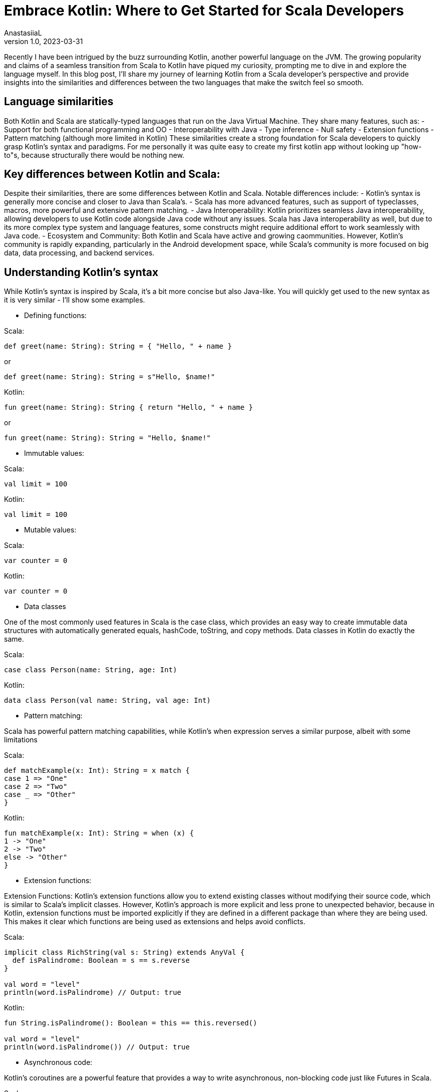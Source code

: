 = Embrace Kotlin: Where to Get Started for Scala Developers
AnastasiiaL
v1.0, 2023-03-31
:title: Embrace Kotlin: Tips & Tricks for Scala Developers to Get Started
:imagesdir: ../media/2023-03-31-embrace-kotlin
:lang: en
:tags: [scala, kotlin]

Recently I have been intrigued by the buzz surrounding Kotlin, another powerful language on the JVM.
The growing popularity and claims of a seamless transition from Scala to Kotlin have piqued my curiosity,
prompting me to dive in and explore the language myself.
In this blog post, I'll share my journey of learning Kotlin from a Scala developer's perspective and provide
insights into the similarities and differences between the two languages that make the switch feel so smooth.

== Language similarities

Both Kotlin and Scala are statically-typed languages that run on the Java Virtual Machine. They share many features, such as:
- Support for both functional programming and OO
- Interoperability with Java
- Type inference
- Null safety
- Extension functions
- Pattern matching (although more limited in Kotlin)
These similarities create a strong foundation for Scala developers to quickly grasp Kotlin's syntax and paradigms.
For me personally it was quite easy to create my first kotlin app without looking up "how-to"s, because structurally there would be nothing new.

== Key differences between Kotlin and Scala:

Despite their similarities, there are some differences between Kotlin and Scala. Notable differences include:
- Kotlin's syntax is generally more concise and closer to Java than Scala's.
- Scala has more advanced features, such as support of typeclasses, macros, more powerful and extensive pattern matching.
- Java Interoperability: Kotlin prioritizes seamless Java interoperability, allowing developers to use Kotlin code alongside
Java code without any issues. Scala has Java interoperability as well, but due to its more complex type system and language features, some constructs might require additional effort to work seamlessly with Java code.
- Ecosystem and Community: Both Kotlin and Scala have active and growing caommunities.
However, Kotlin's community is rapidly expanding, particularly in the Android development space, while Scala's community is more focused on big data, data processing, and backend services.

== Understanding Kotlin's syntax

While Kotlin's syntax is inspired by Scala, it's a bit more concise but also Java-like.
You will quickly get used to the new syntax as it is very similar - I'll show some examples.

- Defining functions:

Scala:
[source,scala]
----
def greet(name: String): String = { "Hello, " + name }
----
or
[source,scala]
----
def greet(name: String): String = s"Hello, $name!"
----

Kotlin:
[source,kotlin]
----
fun greet(name: String): String { return "Hello, " + name }
----
or
[source,kotlin]
----
fun greet(name: String): String = "Hello, $name!"
----

- Immutable values:

Scala:
[source,scala]
----
val limit = 100
----

Kotlin:
[source,kotlin]
----
val limit = 100
----

- Mutable values:

Scala:
[source,scala]
----
var counter = 0
----

Kotlin:
[source,kotlin]
----
var counter = 0
----

- Data classes

One of the most commonly used features in Scala is the case class, which provides an easy way to create immutable data structures
with automatically generated equals, hashCode, toString, and copy methods. Data classes in Kotlin do exactly the same.

Scala:
[source,scala]
----
case class Person(name: String, age: Int)
----

Kotlin:
[source,kotlin]
----
data class Person(val name: String, val age: Int)
----

- Pattern matching:

Scala has powerful pattern matching capabilities, while Kotlin's when expression serves a similar purpose, albeit with some limitations

Scala:
[source,scala]
----
def matchExample(x: Int): String = x match {
case 1 => "One"
case 2 => "Two"
case _ => "Other"
}
----

Kotlin:
[source,kotlin]
----
fun matchExample(x: Int): String = when (x) {
1 -> "One"
2 -> "Two"
else -> "Other"
}
----

- Extension functions:

Extension Functions: Kotlin's extension functions allow you to extend existing classes without modifying their source code,
which is similar to Scala's implicit classes. However, Kotlin's approach is more explicit and less prone to unexpected behavior, because
in Kotlin, extension functions must be imported explicitly if they are defined in a different package than where they are being used.
This makes it clear which functions are being used as extensions and helps avoid conflicts.

Scala:
[source,scala]
----
implicit class RichString(val s: String) extends AnyVal {
  def isPalindrome: Boolean = s == s.reverse
}

val word = "level"
println(word.isPalindrome) // Output: true
----

Kotlin:
[source,kotlin]
----
fun String.isPalindrome(): Boolean = this == this.reversed()

val word = "level"
println(word.isPalindrome()) // Output: true
----

- Asynchronous code:

Kotlin's coroutines are a powerful feature that provides a way to write asynchronous,
non-blocking code just like Futures in Scala.

Scala:
[source,scala]
----
import scala.concurrent._
import scala.concurrent.duration._
import ExecutionContext.Implicits.global

def fetchUser(userId: Int): Future[String] = Future {
  Thread.sleep(1000) // Simulate an asynchronous network request
  s"User $userId"
}

def fetchPosts(userId: Int): Future[List[String]] = Future {
  Thread.sleep(1000) // Simulate an asynchronous network request
  List("Post 1", "Post 2", "Post 3")
}

def fetchUserAndPosts(userId: Int): Future[(String, List[String])] = {
  for {
    user <- fetchUser(userId)
    posts <- etchPosts(userId)
  } yield (user, posts)
}

val result = fetchUserAndPosts(1)
----

Kotlin:
[source,kotlin]
----
import kotlinx.coroutines.*

suspend fun fetchUser(userId: Int): String {
    delay(1000) // Simulate an asynchronous network request
    return "User $userId"
}

suspend fun fetchPosts(userId: Int): List<String> {
    delay(1000) // Simulate an asynchronous network request
    return listOf("Post 1", "Post 2", "Post 3")
}

suspend fun fetchUserAndPosts(userId: Int): Pair<String, List<String>> = coroutineScope {
    val userDeferred = async { fetchUser(userId) }
    val postsDeferred = async { fetchPosts(userId) }
    val user = userDeferred.await()
    val posts = postsDeferred.await()
    user to posts
}

fun main() = runBlocking {
    val (user, posts) = fetchUserAndPosts(1)
    println("Fetched user: $user")
    println("Fetched posts: $posts")
}
----


- Leveraging the functional programming paradigm

Kotlin, like Scala, supports functional programming. This means you can easily apply your knowledge of higher-order functions,
immutability, and pattern matching to Kotlin. Here's an example of a simple map operation in both languages:

Scala:
[source,scala]
----
val numbers = List(1, 2, 3, 4, 5)
val doubled = numbers.map(x => x * 2)
----

Kotlin:
[source,kotlin]
----
val numbers = listOf(1, 2, 3, 4, 5)
val doubled = numbers.map { x -> x * 2 }
----

- Handling null safety

One of Kotlin's major selling points is its null safety. Like Scala's Option, Kotlin uses the ? modifier to denote nullable types.
Here's an example of how to handle null safety in both languages:

Scala:
[source,scala]
----
def getName(id: Int): Option[String] = { if (id == 1) Some("John") else None }
val name = getName(1).getOrElse("Unknown")
----

Kotlin:
[source,kotlin]
----
fun getName(id: Int): String? { return if (id == 1) "John" else null }
val name = getName(1) ?: "
----

== Conclusion

Overall starting with Kotlin having a background in Scala feels easy. I, of course, tried doing only basic things so far with it,
but I will definitely get into tricky problems reather quickly and will let you know know how that goes :)

As a Scala developer, you might wonder if it's worth investing time in learning a new language like Kotlin.
Although Scala is a powerful and expressive language, Kotlin brings its unique set of features and benefits that are worth exploring.
Giving Kotlin a try can be a valuable learning experience for developers coming from other languages.
Exploring Kotlin's features and benefits can broaden your programming horizons and make you a more versatile developer.
Whether you want to improve your Android development skills, write more maintainable code, or just explore a new language, Kotlin has a lot to offer.
So give it a try ;)
